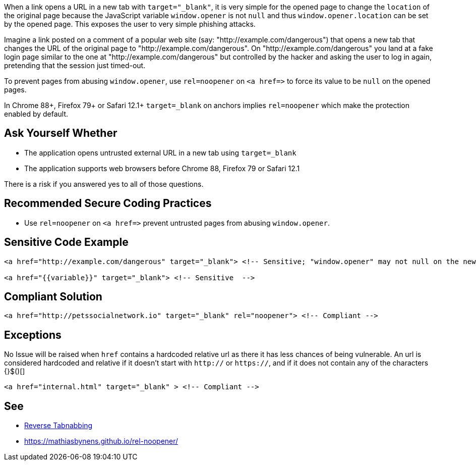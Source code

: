 When a link opens a URL in a new tab with ``++target="_blank"++``, it is very simple for the opened page to change the ``++location++`` of the original page because the JavaScript variable ``++window.opener++`` is not ``++null++`` and thus ``++window.opener.location++`` can be set by the opened page. This exposes the user to very simple phishing attacks.


Imagine a link posted on a comment of a popular web site (say: "http://example.com/dangerous") that opens a new tab that changes the URL of the original page to "http://example.com/dangerous". On "http://example.com/dangerous" you land at a fake login page similar to the one at "http://example.com/dangerous" but controlled by the hacker and asking the user to log in again, pretending that the session just timed-out.


To prevent pages from abusing ``++window.opener++``, use ``++rel=noopener++`` on ``++<a href=>++`` to force its value to be ``++null++`` on the opened pages.

In Chrome 88+, Firefox 79+ or Safari 12.1+ ``++target=_blank++`` on anchors implies ``++rel=noopener++`` which make the protection enabled by default.

== Ask Yourself Whether

* The application opens untrusted external URL in a new tab using ``++target=_blank++`` 
* The application supports web browsers before Chrome 88, Firefox 79 or Safari 12.1

There is a risk if you answered yes to all of those questions.

== Recommended Secure Coding Practices

* Use ``++rel=noopener++`` on ``++<a href=>++`` prevent untrusted pages from abusing ``++window.opener++``. 

== Sensitive Code Example

----
<a href="http://example.com/dangerous" target="_blank"> <!-- Sensitive; "window.opener" may not null on the new tab/window and could be changed by http://example.com/dangerous -->

<a href="{{variable}}" target="_blank"> <!-- Sensitive  -->
----

== Compliant Solution

----
<a href="http://petssocialnetwork.io" target="_blank" rel="noopener"> <!-- Compliant -->
----

== Exceptions

No Issue will be raised when ``++href++`` contains a hardcoded relative url as there it has less chances of being vulnerable. An url is considered hardcoded and relative if it doesn't start with ``++http://++`` or ``++https://++``, and if it does not contain any of the characters {}$()[]

----
<a href="internal.html" target="_blank" > <!-- Compliant -->
----

== See

* https://owasp.org/www-community/attacks/Reverse_Tabnabbing[Reverse Tabnabbing]
* https://mathiasbynens.github.io/rel-noopener/
